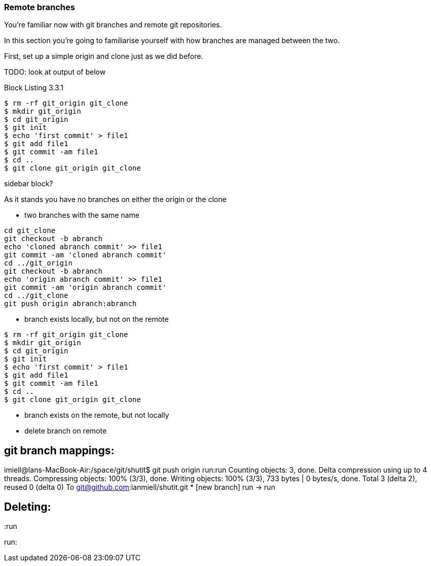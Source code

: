 === Remote branches

You're familiar now with git branches and remote git repositories.

In this section you're going to familiarise yourself with how branches are
managed between the two.

First, set up a simple origin and clone just as we did before.


TODO: look at output of below

.Block Listing 3.3.1
----
$ rm -rf git_origin git_clone
$ mkdir git_origin
$ cd git_origin
$ git init
$ echo 'first commit' > file1
$ git add file1
$ git commit -am file1
$ cd ..
$ git clone git_origin git_clone
----

****************
sidebar block?
****************


As it stands you have no branches on either the origin or the clone

- two branches with the same name

----
cd git_clone                                                                                                                                                                      
git checkout -b abranch                                                                                                                                                           
echo 'cloned abranch commit' >> file1                                                                                                                                             
git commit -am 'cloned abranch commit'                                                                                                                                            
cd ../git_origin                                                                                                                                                                  
git checkout -b abranch                                                                                                                                                           
echo 'origin abranch commit' >> file1                                                                                                                                             
git commit -am 'origin abranch commit'                                                                                                                                            
cd ../git_clone                                                                                                                                                                   
git push origin abranch:abranch  
----

- branch exists locally, but not on the remote

----
$ rm -rf git_origin git_clone
$ mkdir git_origin
$ cd git_origin
$ git init
$ echo 'first commit' > file1
$ git add file1
$ git commit -am file1
$ cd ..
$ git clone git_origin git_clone
----

- branch exists on the remote, but not locally
- delete branch on remote

git branch mappings:
--------------------

imiell@Ians-MacBook-Air:/space/git/shutit$ git push origin run:run
Counting objects: 3, done.
Delta compression using up to 4 threads.
Compressing objects: 100% (3/3), done.
Writing objects: 100% (3/3), 733 bytes | 0 bytes/s, done.
Total 3 (delta 2), reused 0 (delta 0)
To git@github.com:ianmiell/shutit.git
 * [new branch]      run -> run


Deleting:
---------

:run

run:
